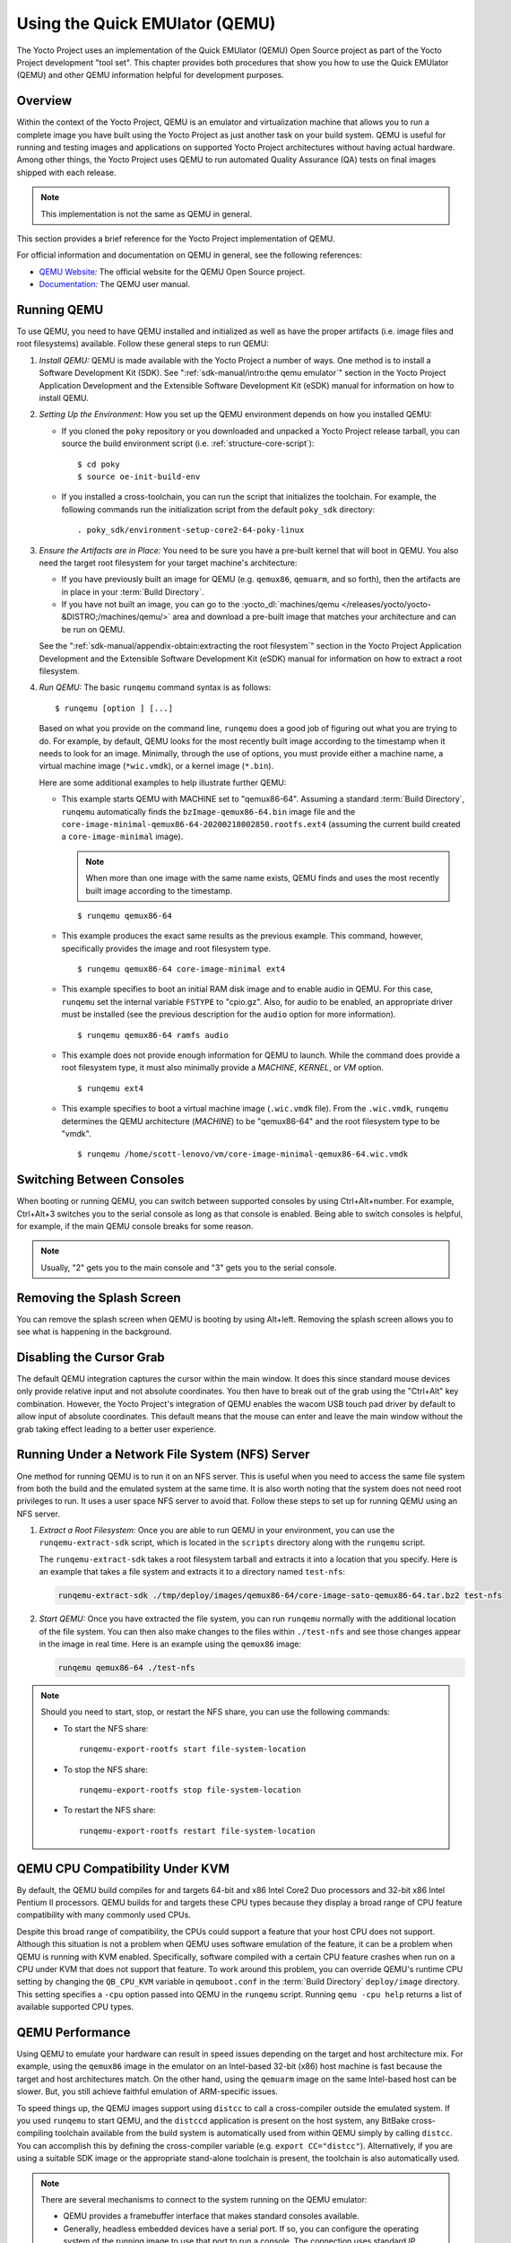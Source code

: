 .. SPDX-License-Identifier: CC-BY-SA-2.0-UK

*******************************
Using the Quick EMUlator (QEMU)
*******************************

The Yocto Project uses an implementation of the Quick EMUlator (QEMU)
Open Source project as part of the Yocto Project development "tool set".
This chapter provides both procedures that show you how to use the Quick
EMUlator (QEMU) and other QEMU information helpful for development
purposes.

Overview
========

Within the context of the Yocto Project, QEMU is an emulator and
virtualization machine that allows you to run a complete image you have
built using the Yocto Project as just another task on your build system.
QEMU is useful for running and testing images and applications on
supported Yocto Project architectures without having actual hardware.
Among other things, the Yocto Project uses QEMU to run automated Quality
Assurance (QA) tests on final images shipped with each release.

.. note::

   This implementation is not the same as QEMU in general.

This section provides a brief reference for the Yocto Project
implementation of QEMU.

For official information and documentation on QEMU in general, see the
following references:

-  `QEMU Website <https://wiki.qemu.org/Main_Page>`__\ *:* The official
   website for the QEMU Open Source project.

-  `Documentation <https://wiki.qemu.org/Manual>`__\ *:* The QEMU user
   manual.

Running QEMU
============

To use QEMU, you need to have QEMU installed and initialized as well as
have the proper artifacts (i.e. image files and root filesystems)
available. Follow these general steps to run QEMU:

1. *Install QEMU:* QEMU is made available with the Yocto Project a
   number of ways. One method is to install a Software Development Kit
   (SDK). See ":ref:`sdk-manual/intro:the qemu emulator`" section in the
   Yocto Project Application Development and the Extensible Software
   Development Kit (eSDK) manual for information on how to install QEMU.

2. *Setting Up the Environment:* How you set up the QEMU environment
   depends on how you installed QEMU:

   -  If you cloned the ``poky`` repository or you downloaded and
      unpacked a Yocto Project release tarball, you can source the build
      environment script (i.e. :ref:`structure-core-script`)::

         $ cd poky
         $ source oe-init-build-env

   -  If you installed a cross-toolchain, you can run the script that
      initializes the toolchain. For example, the following commands run
      the initialization script from the default ``poky_sdk`` directory::

         . poky_sdk/environment-setup-core2-64-poky-linux

3. *Ensure the Artifacts are in Place:* You need to be sure you have a
   pre-built kernel that will boot in QEMU. You also need the target
   root filesystem for your target machine's architecture:

   -  If you have previously built an image for QEMU (e.g. ``qemux86``,
      ``qemuarm``, and so forth), then the artifacts are in place in
      your :term:`Build Directory`.

   -  If you have not built an image, you can go to the
      :yocto_dl:`machines/qemu </releases/yocto/yocto-&DISTRO;/machines/qemu/>` area and download a
      pre-built image that matches your architecture and can be run on
      QEMU.

   See the ":ref:`sdk-manual/appendix-obtain:extracting the root filesystem`"
   section in the Yocto Project Application Development and the
   Extensible Software Development Kit (eSDK) manual for information on
   how to extract a root filesystem.

4. *Run QEMU:* The basic ``runqemu`` command syntax is as follows::

      $ runqemu [option ] [...]

   Based on what you provide on the command
   line, ``runqemu`` does a good job of figuring out what you are trying
   to do. For example, by default, QEMU looks for the most recently
   built image according to the timestamp when it needs to look for an
   image. Minimally, through the use of options, you must provide either
   a machine name, a virtual machine image (``*wic.vmdk``), or a kernel
   image (``*.bin``).

   Here are some additional examples to help illustrate further QEMU:

   -  This example starts QEMU with MACHINE set to "qemux86-64".
      Assuming a standard
      :term:`Build Directory`, ``runqemu``
      automatically finds the ``bzImage-qemux86-64.bin`` image file and
      the ``core-image-minimal-qemux86-64-20200218002850.rootfs.ext4``
      (assuming the current build created a ``core-image-minimal``
      image).

      .. note::

         When more than one image with the same name exists, QEMU finds
         and uses the most recently built image according to the
         timestamp.

      ::

        $ runqemu qemux86-64

   -  This example produces the exact same results as the previous
      example. This command, however, specifically provides the image
      and root filesystem type.
      ::

         $ runqemu qemux86-64 core-image-minimal ext4

   -  This example specifies to boot an initial RAM disk image and to
      enable audio in QEMU. For this case, ``runqemu`` set the internal
      variable ``FSTYPE`` to "cpio.gz". Also, for audio to be enabled,
      an appropriate driver must be installed (see the previous
      description for the ``audio`` option for more information).
      ::

         $ runqemu qemux86-64 ramfs audio

   -  This example does not provide enough information for QEMU to
      launch. While the command does provide a root filesystem type, it
      must also minimally provide a `MACHINE`, `KERNEL`, or `VM` option.
      ::

         $ runqemu ext4

   -  This example specifies to boot a virtual machine image
      (``.wic.vmdk`` file). From the ``.wic.vmdk``, ``runqemu``
      determines the QEMU architecture (`MACHINE`) to be "qemux86-64" and
      the root filesystem type to be "vmdk".
      ::

         $ runqemu /home/scott-lenovo/vm/core-image-minimal-qemux86-64.wic.vmdk

Switching Between Consoles
==========================

When booting or running QEMU, you can switch between supported consoles
by using Ctrl+Alt+number. For example, Ctrl+Alt+3 switches you to the
serial console as long as that console is enabled. Being able to switch
consoles is helpful, for example, if the main QEMU console breaks for
some reason.

.. note::

   Usually, "2" gets you to the main console and "3" gets you to the
   serial console.

Removing the Splash Screen
==========================

You can remove the splash screen when QEMU is booting by using Alt+left.
Removing the splash screen allows you to see what is happening in the
background.

Disabling the Cursor Grab
=========================

The default QEMU integration captures the cursor within the main window.
It does this since standard mouse devices only provide relative input
and not absolute coordinates. You then have to break out of the grab
using the "Ctrl+Alt" key combination. However, the Yocto Project's
integration of QEMU enables the wacom USB touch pad driver by default to
allow input of absolute coordinates. This default means that the mouse
can enter and leave the main window without the grab taking effect
leading to a better user experience.

Running Under a Network File System (NFS) Server
================================================

One method for running QEMU is to run it on an NFS server. This is
useful when you need to access the same file system from both the build
and the emulated system at the same time. It is also worth noting that
the system does not need root privileges to run. It uses a user space
NFS server to avoid that. Follow these steps to set up for running QEMU
using an NFS server.

1. *Extract a Root Filesystem:* Once you are able to run QEMU in your
   environment, you can use the ``runqemu-extract-sdk`` script, which is
   located in the ``scripts`` directory along with the ``runqemu``
   script.

   The ``runqemu-extract-sdk`` takes a root filesystem tarball and
   extracts it into a location that you specify. Here is an example that
   takes a file system and extracts it to a directory named
   ``test-nfs``:

   .. code-block:: none

      runqemu-extract-sdk ./tmp/deploy/images/qemux86-64/core-image-sato-qemux86-64.tar.bz2 test-nfs

2. *Start QEMU:* Once you have extracted the file system, you can run
   ``runqemu`` normally with the additional location of the file system.
   You can then also make changes to the files within ``./test-nfs`` and
   see those changes appear in the image in real time. Here is an
   example using the ``qemux86`` image:

   .. code-block:: none

      runqemu qemux86-64 ./test-nfs

.. note::

   Should you need to start, stop, or restart the NFS share, you can use
   the following commands:

   -  To start the NFS share::

         runqemu-export-rootfs start file-system-location

   -  To stop the NFS share::

         runqemu-export-rootfs stop file-system-location

   -  To restart the NFS share::

         runqemu-export-rootfs restart file-system-location

QEMU CPU Compatibility Under KVM
================================

By default, the QEMU build compiles for and targets 64-bit and x86 Intel
Core2 Duo processors and 32-bit x86 Intel Pentium II processors. QEMU
builds for and targets these CPU types because they display a broad
range of CPU feature compatibility with many commonly used CPUs.

Despite this broad range of compatibility, the CPUs could support a
feature that your host CPU does not support. Although this situation is
not a problem when QEMU uses software emulation of the feature, it can
be a problem when QEMU is running with KVM enabled. Specifically,
software compiled with a certain CPU feature crashes when run on a CPU
under KVM that does not support that feature. To work around this
problem, you can override QEMU's runtime CPU setting by changing the
``QB_CPU_KVM`` variable in ``qemuboot.conf`` in the
:term:`Build Directory` ``deploy/image``
directory. This setting specifies a ``-cpu`` option passed into QEMU in
the ``runqemu`` script. Running ``qemu -cpu help`` returns a list of
available supported CPU types.

QEMU Performance
================

Using QEMU to emulate your hardware can result in speed issues depending
on the target and host architecture mix. For example, using the
``qemux86`` image in the emulator on an Intel-based 32-bit (x86) host
machine is fast because the target and host architectures match. On the
other hand, using the ``qemuarm`` image on the same Intel-based host can
be slower. But, you still achieve faithful emulation of ARM-specific
issues.

To speed things up, the QEMU images support using ``distcc`` to call a
cross-compiler outside the emulated system. If you used ``runqemu`` to
start QEMU, and the ``distccd`` application is present on the host
system, any BitBake cross-compiling toolchain available from the build
system is automatically used from within QEMU simply by calling
``distcc``. You can accomplish this by defining the cross-compiler
variable (e.g. ``export CC="distcc"``). Alternatively, if you are using
a suitable SDK image or the appropriate stand-alone toolchain is
present, the toolchain is also automatically used.

.. note::

   There are several mechanisms to connect to the system running
   on the QEMU emulator:

   -  QEMU provides a framebuffer interface that makes standard consoles
      available.

   -  Generally, headless embedded devices have a serial port. If so,
      you can configure the operating system of the running image to use
      that port to run a console. The connection uses standard IP
      networking.

   -  SSH servers are available in some QEMU images. The ``core-image-sato``
      QEMU image has a Dropbear secure shell (SSH) server that runs with
      the root password disabled. The ``core-image-full-cmdline`` and
      ``core-image-lsb`` QEMU images have OpenSSH instead of Dropbear.
      Including these SSH servers allow you to use standard ``ssh`` and
      ``scp`` commands. The ``core-image-minimal`` QEMU image, however,
      contains no SSH server.

   -  You can use a provided, user-space NFS server to boot the QEMU
      session using a local copy of the root filesystem on the host. In
      order to make this connection, you must extract a root filesystem
      tarball by using the ``runqemu-extract-sdk`` command. After
      running the command, you must then point the ``runqemu`` script to
      the extracted directory instead of a root filesystem image file.
      See the
      ":ref:`dev-manual/qemu:running under a network file system (nfs) server`"
      section for more information.

QEMU Command-Line Syntax
========================

The basic ``runqemu`` command syntax is as follows::

   $ runqemu [option ] [...]

Based on what you provide on the command line, ``runqemu`` does a
good job of figuring out what you are trying to do. For example, by
default, QEMU looks for the most recently built image according to the
timestamp when it needs to look for an image. Minimally, through the use
of options, you must provide either a machine name, a virtual machine
image (``*wic.vmdk``), or a kernel image (``*.bin``).

Following is the command-line help output for the ``runqemu`` command::

   $ runqemu --help

   Usage: you can run this script with any valid combination
   of the following environment variables (in any order):
     KERNEL - the kernel image file to use
     ROOTFS - the rootfs image file or nfsroot directory to use
     MACHINE - the machine name (optional, autodetected from KERNEL filename if unspecified)
     Simplified QEMU command-line options can be passed with:
       nographic - disable video console
       serial - enable a serial console on /dev/ttyS0
       slirp - enable user networking, no root privileges is required
       kvm - enable KVM when running x86/x86_64 (VT-capable CPU required)
       kvm-vhost - enable KVM with vhost when running x86/x86_64 (VT-capable CPU required)
       publicvnc - enable a VNC server open to all hosts
       audio - enable audio
       [*/]ovmf* - OVMF firmware file or base name for booting with UEFI
     tcpserial=<port> - specify tcp serial port number
     biosdir=<dir> - specify custom bios dir
     biosfilename=<filename> - specify bios filename
     qemuparams=<xyz> - specify custom parameters to QEMU
     bootparams=<xyz> - specify custom kernel parameters during boot
     help, -h, --help: print this text

   Examples:
     runqemu
     runqemu qemuarm
     runqemu tmp/deploy/images/qemuarm
     runqemu tmp/deploy/images/qemux86/<qemuboot.conf>
     runqemu qemux86-64 core-image-sato ext4
     runqemu qemux86-64 wic-image-minimal wic
     runqemu path/to/bzImage-qemux86.bin path/to/nfsrootdir/ serial
     runqemu qemux86 iso/hddimg/wic.vmdk/wic.qcow2/wic.vdi/ramfs/cpio.gz...
     runqemu qemux86 qemuparams="-m 256"
     runqemu qemux86 bootparams="psplash=false"
     runqemu path/to/<image>-<machine>.wic
     runqemu path/to/<image>-<machine>.wic.vmdk

``runqemu`` Command-Line Options
================================

Following is a description of ``runqemu`` options you can provide on the
command line:

.. note::

   If you do provide some "illegal" option combination or perhaps you do
   not provide enough in the way of options, ``runqemu``
   provides appropriate error messaging to help you correct the problem.

-  `QEMUARCH`: The QEMU machine architecture, which must be "qemuarm",
   "qemuarm64", "qemumips", "qemumips64", "qemuppc", "qemux86", or
   "qemux86-64".

-  `VM`: The virtual machine image, which must be a ``.wic.vmdk``
   file. Use this option when you want to boot a ``.wic.vmdk`` image.
   The image filename you provide must contain one of the following
   strings: "qemux86-64", "qemux86", "qemuarm", "qemumips64",
   "qemumips", "qemuppc", or "qemush4".

-  `ROOTFS`: A root filesystem that has one of the following filetype
   extensions: "ext2", "ext3", "ext4", "jffs2", "nfs", or "btrfs". If
   the filename you provide for this option uses "nfs", it must provide
   an explicit root filesystem path.

-  `KERNEL`: A kernel image, which is a ``.bin`` file. When you provide a
   ``.bin`` file, ``runqemu`` detects it and assumes the file is a
   kernel image.

-  `MACHINE`: The architecture of the QEMU machine, which must be one of
   the following: "qemux86", "qemux86-64", "qemuarm", "qemuarm64",
   "qemumips", "qemumips64", or "qemuppc". The MACHINE and QEMUARCH
   options are basically identical. If you do not provide a MACHINE
   option, ``runqemu`` tries to determine it based on other options.

-  ``ramfs``: Indicates you are booting an initial RAM disk (initramfs)
   image, which means the ``FSTYPE`` is ``cpio.gz``.

-  ``iso``: Indicates you are booting an ISO image, which means the
   ``FSTYPE`` is ``.iso``.

-  ``nographic``: Disables the video console, which sets the console to
   "ttys0". This option is useful when you have logged into a server and
   you do not want to disable forwarding from the X Window System (X11)
   to your workstation or laptop.

-  ``serial``: Enables a serial console on ``/dev/ttyS0``.

-  ``biosdir``: Establishes a custom directory for BIOS, VGA BIOS and
   keymaps.

-  ``biosfilename``: Establishes a custom BIOS name.

-  ``qemuparams=\"xyz\"``: Specifies custom QEMU parameters. Use this
   option to pass options other than the simple "kvm" and "serial"
   options.

-  ``bootparams=\"xyz\"``: Specifies custom boot parameters for the
   kernel.

-  ``audio``: Enables audio in QEMU. The MACHINE option must be either
   "qemux86" or "qemux86-64" in order for audio to be enabled.
   Additionally, the ``snd_intel8x0`` or ``snd_ens1370`` driver must be
   installed in linux guest.

-  ``slirp``: Enables "slirp" networking, which is a different way of
   networking that does not need root access but also is not as easy to
   use or comprehensive as the default.

-  ``kvm``: Enables KVM when running "qemux86" or "qemux86-64" QEMU
   architectures. For KVM to work, all the following conditions must be
   met:

   -  Your MACHINE must be either qemux86" or "qemux86-64".

   -  Your build host has to have the KVM modules installed, which are
      ``/dev/kvm``.

   -  The build host ``/dev/kvm`` directory has to be both writable and
      readable.

-  ``kvm-vhost``: Enables KVM with VHOST support when running "qemux86"
   or "qemux86-64" QEMU architectures. For KVM with VHOST to work, the
   following conditions must be met:

   -  ``kvm`` option conditions defined above must be met.

   -  Your build host has to have virtio net device, which are
      ``/dev/vhost-net``.

   -  The build host ``/dev/vhost-net`` directory has to be either
      readable or writable and "slirp-enabled".

-  ``publicvnc``: Enables a VNC server open to all hosts.
